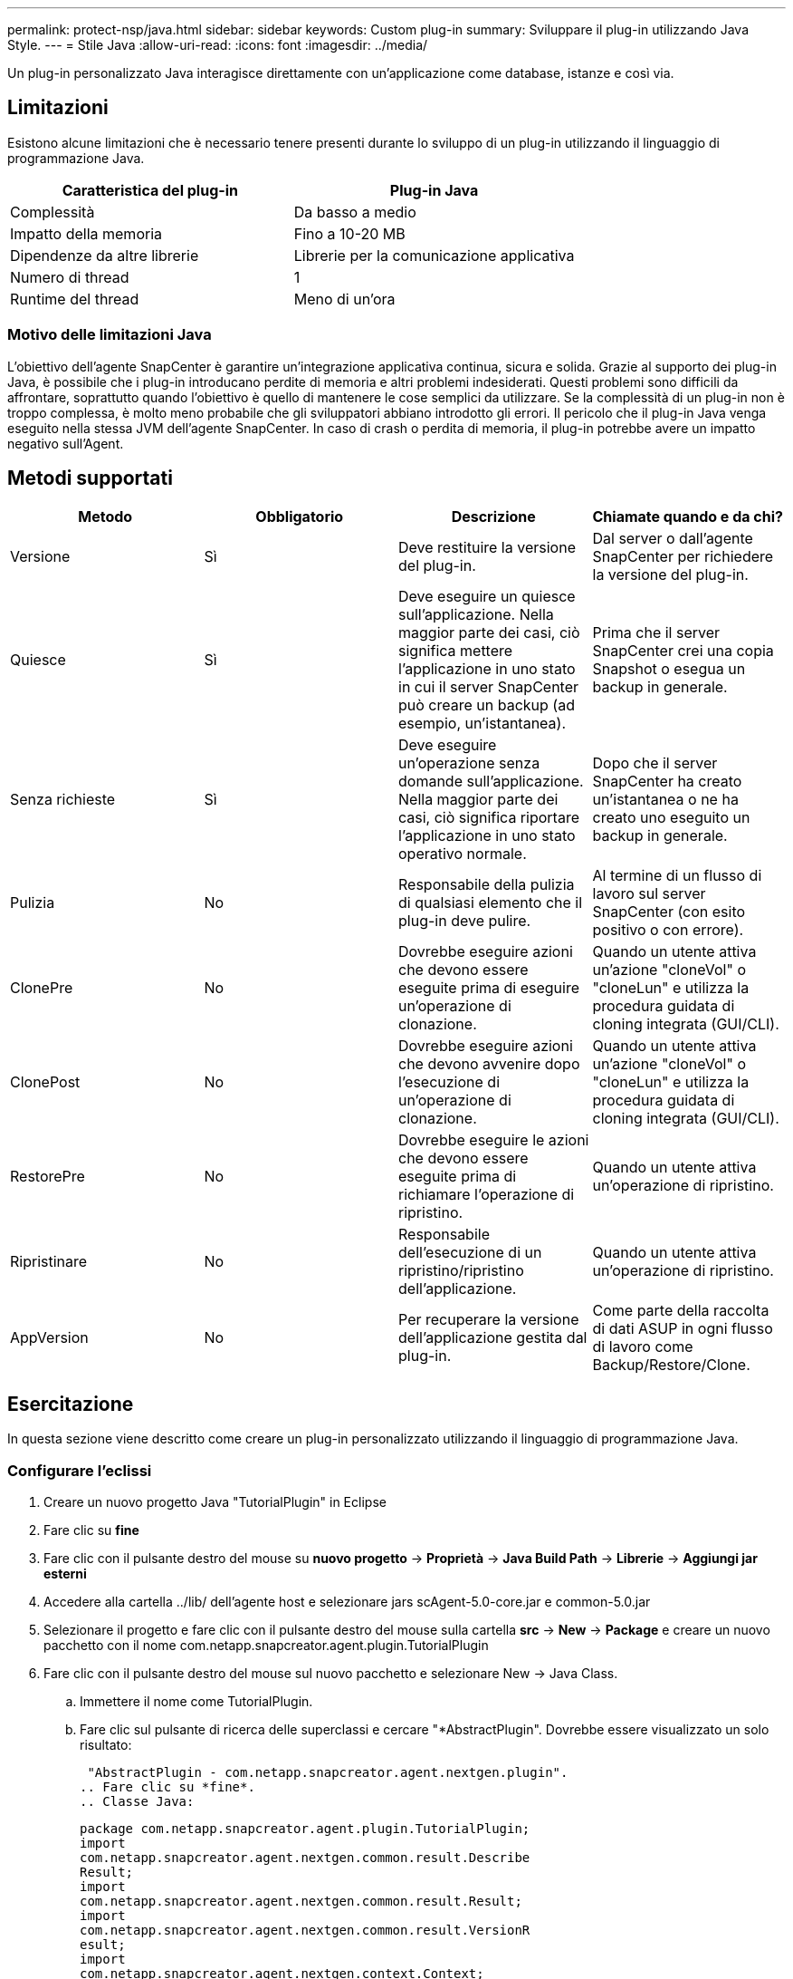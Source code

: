 ---
permalink: protect-nsp/java.html 
sidebar: sidebar 
keywords: Custom plug-in 
summary: Sviluppare il plug-in utilizzando Java Style. 
---
= Stile Java
:allow-uri-read: 
:icons: font
:imagesdir: ../media/


[role="lead"]
Un plug-in personalizzato Java interagisce direttamente con un'applicazione come database, istanze e così via.



== Limitazioni

Esistono alcune limitazioni che è necessario tenere presenti durante lo sviluppo di un plug-in utilizzando il linguaggio di programmazione Java.

|===
| Caratteristica del plug-in | Plug-in Java 


 a| 
Complessità
 a| 
Da basso a medio



 a| 
Impatto della memoria
 a| 
Fino a 10-20 MB



 a| 
Dipendenze da altre librerie
 a| 
Librerie per la comunicazione applicativa



 a| 
Numero di thread
 a| 
1



 a| 
Runtime del thread
 a| 
Meno di un'ora

|===


=== Motivo delle limitazioni Java

L'obiettivo dell'agente SnapCenter è garantire un'integrazione applicativa continua, sicura e solida. Grazie al supporto dei plug-in Java, è possibile che i plug-in introducano perdite di memoria e altri problemi indesiderati. Questi problemi sono difficili da affrontare, soprattutto quando l'obiettivo è quello di mantenere le cose semplici da utilizzare. Se la complessità di un plug-in non è troppo complessa, è molto meno probabile che gli sviluppatori abbiano introdotto gli errori. Il pericolo che il plug-in Java venga eseguito nella stessa JVM dell'agente SnapCenter. In caso di crash o perdita di memoria, il plug-in potrebbe avere un impatto negativo sull'Agent.



== Metodi supportati

|===
| Metodo | Obbligatorio | Descrizione | Chiamate quando e da chi? 


 a| 
Versione
 a| 
Sì
 a| 
Deve restituire la versione del plug-in.
 a| 
Dal server o dall'agente SnapCenter per richiedere la versione del plug-in.



 a| 
Quiesce
 a| 
Sì
 a| 
Deve eseguire un quiesce sull'applicazione. Nella maggior parte dei casi, ciò significa mettere l'applicazione in uno stato in cui il server SnapCenter può creare un backup (ad esempio, un'istantanea).
 a| 
Prima che il server SnapCenter crei una copia Snapshot o esegua un backup in generale.



 a| 
Senza richieste
 a| 
Sì
 a| 
Deve eseguire un'operazione senza domande sull'applicazione. Nella maggior parte dei casi, ciò significa riportare l'applicazione in uno stato operativo normale.
 a| 
Dopo che il server SnapCenter ha creato un'istantanea o ne ha creato uno
eseguito un backup in generale.



 a| 
Pulizia
 a| 
No
 a| 
Responsabile della pulizia di qualsiasi elemento che il plug-in deve pulire.
 a| 
Al termine di un flusso di lavoro sul server SnapCenter (con esito positivo o con errore).



 a| 
ClonePre
 a| 
No
 a| 
Dovrebbe eseguire azioni che devono essere eseguite prima di eseguire un'operazione di clonazione.
 a| 
Quando un utente attiva un'azione "cloneVol" o "cloneLun" e utilizza la procedura guidata di cloning integrata (GUI/CLI).



 a| 
ClonePost
 a| 
No
 a| 
Dovrebbe eseguire azioni che devono avvenire dopo l'esecuzione di un'operazione di clonazione.
 a| 
Quando un utente attiva un'azione "cloneVol" o "cloneLun" e utilizza la procedura guidata di cloning integrata (GUI/CLI).



 a| 
RestorePre
 a| 
No
 a| 
Dovrebbe eseguire le azioni che devono essere eseguite prima di richiamare l'operazione di ripristino.
 a| 
Quando un utente attiva un'operazione di ripristino.



 a| 
Ripristinare
 a| 
No
 a| 
Responsabile dell'esecuzione di un ripristino/ripristino dell'applicazione.
 a| 
Quando un utente attiva un'operazione di ripristino.



 a| 
AppVersion
 a| 
No
 a| 
Per recuperare la versione dell'applicazione gestita dal plug-in.
 a| 
Come parte della raccolta di dati ASUP in ogni flusso di lavoro come Backup/Restore/Clone.

|===


== Esercitazione

In questa sezione viene descritto come creare un plug-in personalizzato utilizzando il linguaggio di programmazione Java.



=== Configurare l'eclissi

. Creare un nuovo progetto Java "TutorialPlugin" in Eclipse
. Fare clic su *fine*
. Fare clic con il pulsante destro del mouse su *nuovo progetto* -> *Proprietà* -> *Java Build Path* -> *Librerie* -> *Aggiungi jar esterni*
. Accedere alla cartella ../lib/ dell'agente host e selezionare jars scAgent-5.0-core.jar e common-5.0.jar
. Selezionare il progetto e fare clic con il pulsante destro del mouse sulla cartella *src* -> *New* -> *Package* e creare un nuovo pacchetto con il nome com.netapp.snapcreator.agent.plugin.TutorialPlugin
. Fare clic con il pulsante destro del mouse sul nuovo pacchetto e selezionare New -> Java Class.
+
.. Immettere il nome come TutorialPlugin.
.. Fare clic sul pulsante di ricerca delle superclassi e cercare "*AbstractPlugin". Dovrebbe essere visualizzato un solo risultato:
+
 "AbstractPlugin - com.netapp.snapcreator.agent.nextgen.plugin".
.. Fare clic su *fine*.
.. Classe Java:
+
....
package com.netapp.snapcreator.agent.plugin.TutorialPlugin;
import
com.netapp.snapcreator.agent.nextgen.common.result.Describe
Result;
import
com.netapp.snapcreator.agent.nextgen.common.result.Result;
import
com.netapp.snapcreator.agent.nextgen.common.result.VersionR
esult;
import
com.netapp.snapcreator.agent.nextgen.context.Context;
import
com.netapp.snapcreator.agent.nextgen.plugin.AbstractPlugin;
public class TutorialPlugin extends AbstractPlugin {
  @Override
  public DescribeResult describe(Context context) {
    // TODO Auto-generated method stub
    return null;
  }
  @Override
  public Result quiesce(Context context) {
    // TODO Auto-generated method stub
    return null;
  }
  @Override
  public Result unquiesce(Context context) {
    // TODO Auto-generated method stub
    return null;
  }
  @Override
  public VersionResult version() {
    // TODO Auto-generated method stub
    return null;
  }
}
....






=== Implementazione dei metodi richiesti

Quiesce, unquiesce e version sono metodi obbligatori che ogni plug-in Java personalizzato deve implementare.

Di seguito viene riportato un metodo di versione per restituire la versione del plug-in.

....
@Override
public VersionResult version() {
    VersionResult versionResult = VersionResult.builder()
                                            .withMajor(1)
                                            .withMinor(0)
                                            .withPatch(0)
                                            .withBuild(0)
                                            .build();
    return versionResult;
}
....
....
Below is the implementation of quiesce and unquiesce method. These will be interacting with   the application, which is being protected by SnapCenter Server. As this is just a tutorial, the
application part is not explained, and the focus is more on the functionality that SnapCenter   Agent provides the following to the plug-in developers:
....
....
@Override
  public Result quiesce(Context context) {
    final Logger logger = context.getLogger();
    /*
      * TODO: Add application interaction here
    */
....
....
logger.error("Something bad happened.");
logger.info("Successfully handled application");
....
....
    Result result = Result.builder()
                    .withExitCode(0)
                    .withMessages(logger.getMessages())
                    .build();
    return result;
}
....
Il metodo viene passato in un oggetto di contesto. Contiene più assistenti, ad esempio un Logger e un archivio di contesto, nonché le informazioni sull'operazione corrente (workflow-ID, job-ID). Possiamo ottenere il logger chiamando il logger finale = Context.GetLogger();. L'oggetto logger fornisce metodi simili noti da altri framework di logging, ad esempio logback. Nell'oggetto risultato, è anche possibile specificare il codice di uscita. In questo esempio, viene restituito zero, poiché non si è verificato alcun problema. Altri codici di uscita possono essere associati a diversi scenari di guasto.



=== Utilizzo dell'oggetto risultato

L'oggetto Result contiene i seguenti parametri:

|===
| Parametro | Predefinito | Descrizione 


 a| 
Config
 a| 
Config. Vuota
 a| 
Questo parametro può essere utilizzato per inviare nuovamente i parametri di configurazione al server. Possono essere parametri che il plug-in desidera aggiornare. Se questa modifica viene effettivamente riflessa nella configurazione sul server SnapCenter dipende dal parametro APP_CONF_PERSISTENCY=Y o N nella configurazione.



 a| 
ExitCode
 a| 
0
 a| 
Indica lo stato dell'operazione. "0" indica che l'operazione è stata eseguita correttamente. Altri valori indicano errori o avvisi.



 a| 
Stdout
 a| 
Elenco vuoto
 a| 
Questa funzione può essere utilizzata per trasmettere messaggi stdout al server SnapCenter.



 a| 
Stderr
 a| 
Elenco vuoto
 a| 
Questa opzione può essere utilizzata per ritrasmettere i messaggi stderr al server SnapCenter.



 a| 
Messaggi
 a| 
Elenco vuoto
 a| 
Questo elenco contiene tutti i messaggi che un plug-in desidera restituire al server. Il server SnapCenter visualizza questi messaggi nella CLI o nella GUI.

|===
L'agente SnapCenter fornisce costruttori (https://en.wikipedia.org/wiki/Builder_pattern["Modello di costruttore"]) per tutti i tipi di risultato. Questo rende l'utilizzo molto semplice:

....
Result result = Result.builder()
                    .withExitCode(0)
                    .withStdout(stdout)
                    .withStderr(stderr)
                    .withConfig(config)
                    .withMessages(logger.getMessages())
                    .build()
....
Ad esempio, impostare il codice di uscita su 0, impostare gli elenchi per stdout e stderr, impostare i parametri di configurazione e aggiungere anche i messaggi di registro che verranno rinviati al server. Se non sono necessari tutti i parametri, inviare solo quelli necessari. Poiché ogni parametro ha un valore predefinito, se si rimuove .withExitCode(0) dal codice riportato di seguito, il risultato non viene influenzato:

....
Result result = Result.builder()
                      .withExitCode(0)
                      .withMessages(logger.getMessages())
                      .build();
....


=== VersionResult

VersionResult informa il server SnapCenter della versione del plug-in. Poiché eredita anche dal risultato, contiene i parametri config, exitCode, stdout, stderr e messaggi.

|===
| Parametro | Predefinito | Descrizione 


 a| 
Maggiore
 a| 
0
 a| 
Principale campo di versione del plug-in.



 a| 
Minore
 a| 
0
 a| 
Campo versione minore del plug-in.



 a| 
Patch
 a| 
0
 a| 
Campo della versione della patch del plug-in.



 a| 
Costruire
 a| 
0
 a| 
Campo della versione di build del plug-in.

|===
Ad esempio:

....
VersionResult result = VersionResult.builder()
                                  .withMajor(1)
                                  .withMinor(0)
                                  .withPatch(0)
                                  .withBuild(0)
                                  .build();
....


=== Utilizzo dell'oggetto di contesto

L'oggetto Context fornisce i seguenti metodi:

|===
| Metodo di contesto | Scopo 


 a| 
Stringa getWorkflowId();
 a| 
Restituisce l'id del flusso di lavoro utilizzato dal server SnapCenter per il flusso di lavoro corrente.



 a| 
Config getConfig();
 a| 
Restituisce la configurazione inviata dal server SnapCenter all'agente.

|===


=== ID flusso di lavoro

L'ID del flusso di lavoro è l'id utilizzato dal server SnapCenter per fare riferimento a un flusso di lavoro in esecuzione specifico.



=== Config

Questo oggetto contiene la maggior parte dei parametri che un utente può impostare nella configurazione sul server SnapCenter. Tuttavia, per motivi di sicurezza, alcuni di questi parametri potrebbero essere filtrati sul lato server. Di seguito viene riportato un esempio su come accedere alla configurazione e recuperare un parametro:

....
final Config config = context.getConfig();
String myParameter =
config.getParameter("PLUGIN_MANDATORY_PARAMETER");
....
""// myParameter" contiene ora il parametro letto dalla configurazione sul server SnapCenter se una chiave del parametro di configurazione non esiste, restituirà una stringa vuota ("").



=== Esportazione del plug-in

È necessario esportare il plug-in per installarlo sull'host SnapCenter.

In Eclipse eseguire le seguenti operazioni:

. Fare clic con il pulsante destro del mouse sul pacchetto di base del plug-in (nell'esempio com.netapp.snapcreator.agent.plugin.TutorialPlugin).
. Selezionare *Export* -> *Java* -> *jar file*
. Fare clic su *Avanti*.
. Nella finestra seguente, specificare il percorso del file jar di destinazione: tutorial_plugin.jar la classe di base del plug-in è denominata TutorialPlugin.class, il plug-in deve essere aggiunto a una cartella con lo stesso nome.


Se il plug-in dipende da librerie aggiuntive, è possibile creare la seguente cartella: Lib/

È possibile aggiungere file jar, da cui dipende il plug-in (ad esempio, un driver di database). Quando SnapCenter carica il plug-in, associa automaticamente tutti i file jar presenti in questa cartella e li aggiunge al classpath.
